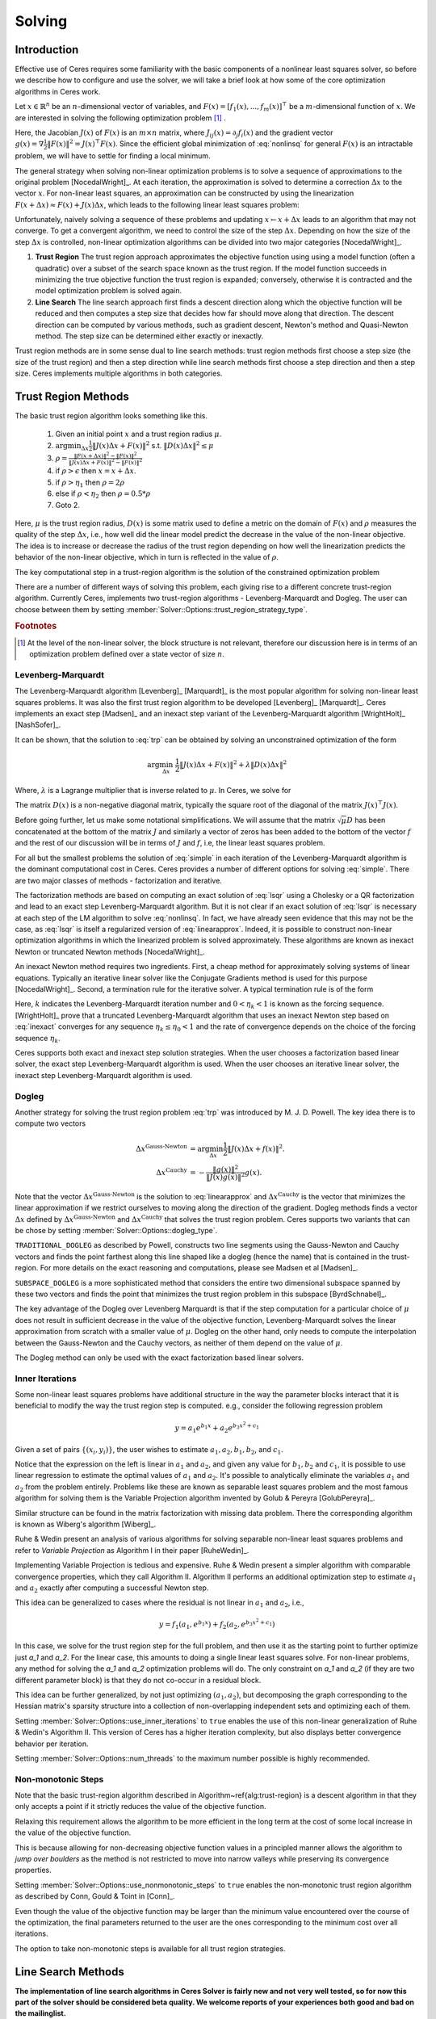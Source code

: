 
.. default-domain:: cpp

.. cpp:namespace:: ceres

.. _chapter-solving:

=======
Solving
=======


Introduction
============

Effective use of Ceres requires some familiarity with the basic
components of a nonlinear least squares solver, so before we describe
how to configure and use the solver, we will take a brief look at how
some of the core optimization algorithms in Ceres work.

Let :math:`x \in \mathbb{R}^n` be an :math:`n`-dimensional vector of
variables, and
:math:`F(x) = \left[f_1(x), ... ,  f_{m}(x) \right]^{\top}` be a
:math:`m`-dimensional function of :math:`x`.  We are interested in
solving the following optimization problem [#f1]_ .

.. math:: \arg \min_x \frac{1}{2}\|F(x)\|^2\ .
  :label: nonlinsq

Here, the Jacobian :math:`J(x)` of :math:`F(x)` is an :math:`m\times
n` matrix, where :math:`J_{ij}(x) = \partial_j f_i(x)` and the
gradient vector :math:`g(x) = \nabla \frac{1}{2}\|F(x)\|^2 = J(x)^\top
F(x)`. Since the efficient global minimization of :eq:`nonlinsq` for
general :math:`F(x)` is an intractable problem, we will have to settle
for finding a local minimum.

The general strategy when solving non-linear optimization problems is
to solve a sequence of approximations to the original problem
[NocedalWright]_. At each iteration, the approximation is solved to
determine a correction :math:`\Delta x` to the vector :math:`x`. For
non-linear least squares, an approximation can be constructed by using
the linearization :math:`F(x+\Delta x) \approx F(x) + J(x)\Delta x`,
which leads to the following linear least squares problem:

.. math:: \min_{\Delta x} \frac{1}{2}\|J(x)\Delta x + F(x)\|^2
   :label: linearapprox

Unfortunately, naively solving a sequence of these problems and
updating :math:`x \leftarrow x+ \Delta x` leads to an algorithm that
may not converge.  To get a convergent algorithm, we need to control
the size of the step :math:`\Delta x`. Depending on how the size of
the step :math:`\Delta x` is controlled, non-linear optimization
algorithms can be divided into two major categories [NocedalWright]_.

1. **Trust Region** The trust region approach approximates the
   objective function using using a model function (often a quadratic)
   over a subset of the search space known as the trust region. If the
   model function succeeds in minimizing the true objective function
   the trust region is expanded; conversely, otherwise it is
   contracted and the model optimization problem is solved again.

2. **Line Search** The line search approach first finds a descent
   direction along which the objective function will be reduced and
   then computes a step size that decides how far should move along
   that direction. The descent direction can be computed by various
   methods, such as gradient descent, Newton's method and Quasi-Newton
   method. The step size can be determined either exactly or
   inexactly.

Trust region methods are in some sense dual to line search methods:
trust region methods first choose a step size (the size of the trust
region) and then a step direction while line search methods first
choose a step direction and then a step size. Ceres implements
multiple algorithms in both categories.

.. _section-trust-region-methods:

Trust Region Methods
====================

The basic trust region algorithm looks something like this.

   1. Given an initial point :math:`x` and a trust region radius :math:`\mu`.
   2. :math:`\arg \min_{\Delta x} \frac{1}{2}\|J(x)\Delta
      x + F(x)\|^2` s.t. :math:`\|D(x)\Delta x\|^2 \le \mu`
   3. :math:`\rho = \frac{\displaystyle \|F(x + \Delta x)\|^2 -
      \|F(x)\|^2}{\displaystyle \|J(x)\Delta x + F(x)\|^2 -
      \|F(x)\|^2}`
   4. if :math:`\rho > \epsilon` then  :math:`x = x + \Delta x`.
   5. if :math:`\rho > \eta_1` then :math:`\rho = 2  \rho`
   6. else if :math:`\rho < \eta_2` then :math:`\rho = 0.5 * \rho`
   7. Goto 2.

Here, :math:`\mu` is the trust region radius, :math:`D(x)` is some
matrix used to define a metric on the domain of :math:`F(x)` and
:math:`\rho` measures the quality of the step :math:`\Delta x`, i.e.,
how well did the linear model predict the decrease in the value of the
non-linear objective. The idea is to increase or decrease the radius
of the trust region depending on how well the linearization predicts
the behavior of the non-linear objective, which in turn is reflected
in the value of :math:`\rho`.

The key computational step in a trust-region algorithm is the solution
of the constrained optimization problem

.. math:: \arg\min_{\Delta x} \frac{1}{2}\|J(x)\Delta x +  F(x)\|^2\quad \text{such that}\quad  \|D(x)\Delta x\|^2 \le \mu
   :label: trp

There are a number of different ways of solving this problem, each
giving rise to a different concrete trust-region algorithm. Currently
Ceres, implements two trust-region algorithms - Levenberg-Marquardt
and Dogleg. The user can choose between them by setting
:member:`Solver::Options::trust_region_strategy_type`.

.. rubric:: Footnotes

.. [#f1] At the level of the non-linear solver, the block
         structure is not relevant, therefore our discussion here is
         in terms of an optimization problem defined over a state
         vector of size :math:`n`.


.. _section-levenberg-marquardt:

Levenberg-Marquardt
-------------------

The Levenberg-Marquardt algorithm [Levenberg]_ [Marquardt]_ is the
most popular algorithm for solving non-linear least squares problems.
It was also the first trust region algorithm to be developed
[Levenberg]_ [Marquardt]_. Ceres implements an exact step [Madsen]_
and an inexact step variant of the Levenberg-Marquardt algorithm
[WrightHolt]_ [NashSofer]_.

It can be shown, that the solution to :eq:`trp` can be obtained by
solving an unconstrained optimization of the form

.. math:: \arg\min_{\Delta x}& \frac{1}{2}\|J(x)\Delta x + F(x)\|^2 +\lambda  \|D(x)\Delta x\|^2

Where, :math:`\lambda` is a Lagrange multiplier that is inverse
related to :math:`\mu`. In Ceres, we solve for

.. math:: \arg\min_{\Delta x}& \frac{1}{2}\|J(x)\Delta x + F(x)\|^2 + \frac{1}{\mu} \|D(x)\Delta x\|^2
   :label: lsqr

The matrix :math:`D(x)` is a non-negative diagonal matrix, typically
the square root of the diagonal of the matrix :math:`J(x)^\top J(x)`.

Before going further, let us make some notational simplifications. We
will assume that the matrix :math:`\sqrt{\mu} D` has been concatenated
at the bottom of the matrix :math:`J` and similarly a vector of zeros
has been added to the bottom of the vector :math:`f` and the rest of
our discussion will be in terms of :math:`J` and :math:`f`, i.e, the
linear least squares problem.

.. math:: \min_{\Delta x} \frac{1}{2} \|J(x)\Delta x + f(x)\|^2 .
   :label: simple

For all but the smallest problems the solution of :eq:`simple` in
each iteration of the Levenberg-Marquardt algorithm is the dominant
computational cost in Ceres. Ceres provides a number of different
options for solving :eq:`simple`. There are two major classes of
methods - factorization and iterative.

The factorization methods are based on computing an exact solution of
:eq:`lsqr` using a Cholesky or a QR factorization and lead to an exact
step Levenberg-Marquardt algorithm. But it is not clear if an exact
solution of :eq:`lsqr` is necessary at each step of the LM algorithm
to solve :eq:`nonlinsq`. In fact, we have already seen evidence
that this may not be the case, as :eq:`lsqr` is itself a regularized
version of :eq:`linearapprox`. Indeed, it is possible to
construct non-linear optimization algorithms in which the linearized
problem is solved approximately. These algorithms are known as inexact
Newton or truncated Newton methods [NocedalWright]_.

An inexact Newton method requires two ingredients. First, a cheap
method for approximately solving systems of linear
equations. Typically an iterative linear solver like the Conjugate
Gradients method is used for this
purpose [NocedalWright]_. Second, a termination rule for
the iterative solver. A typical termination rule is of the form

.. math:: \|H(x) \Delta x + g(x)\| \leq \eta_k \|g(x)\|.
   :label: inexact

Here, :math:`k` indicates the Levenberg-Marquardt iteration number and
:math:`0 < \eta_k <1` is known as the forcing sequence.  [WrightHolt]_
prove that a truncated Levenberg-Marquardt algorithm that uses an
inexact Newton step based on :eq:`inexact` converges for any
sequence :math:`\eta_k \leq \eta_0 < 1` and the rate of convergence
depends on the choice of the forcing sequence :math:`\eta_k`.

Ceres supports both exact and inexact step solution strategies. When
the user chooses a factorization based linear solver, the exact step
Levenberg-Marquardt algorithm is used. When the user chooses an
iterative linear solver, the inexact step Levenberg-Marquardt
algorithm is used.

.. _section-dogleg:

Dogleg
------

Another strategy for solving the trust region problem :eq:`trp` was
introduced by M. J. D. Powell. The key idea there is to compute two
vectors

.. math::

        \Delta x^{\text{Gauss-Newton}} &= \arg \min_{\Delta x}\frac{1}{2} \|J(x)\Delta x + f(x)\|^2.\\
        \Delta x^{\text{Cauchy}} &= -\frac{\|g(x)\|^2}{\|J(x)g(x)\|^2}g(x).

Note that the vector :math:`\Delta x^{\text{Gauss-Newton}}` is the
solution to :eq:`linearapprox` and :math:`\Delta
x^{\text{Cauchy}}` is the vector that minimizes the linear
approximation if we restrict ourselves to moving along the direction
of the gradient. Dogleg methods finds a vector :math:`\Delta x`
defined by :math:`\Delta x^{\text{Gauss-Newton}}` and :math:`\Delta
x^{\text{Cauchy}}` that solves the trust region problem. Ceres
supports two variants that can be chose by setting
:member:`Solver::Options::dogleg_type`.

``TRADITIONAL_DOGLEG`` as described by Powell, constructs two line
segments using the Gauss-Newton and Cauchy vectors and finds the point
farthest along this line shaped like a dogleg (hence the name) that is
contained in the trust-region. For more details on the exact reasoning
and computations, please see Madsen et al [Madsen]_.

``SUBSPACE_DOGLEG`` is a more sophisticated method that considers the
entire two dimensional subspace spanned by these two vectors and finds
the point that minimizes the trust region problem in this subspace
[ByrdSchnabel]_.

The key advantage of the Dogleg over Levenberg Marquardt is that if
the step computation for a particular choice of :math:`\mu` does not
result in sufficient decrease in the value of the objective function,
Levenberg-Marquardt solves the linear approximation from scratch with
a smaller value of :math:`\mu`. Dogleg on the other hand, only needs
to compute the interpolation between the Gauss-Newton and the Cauchy
vectors, as neither of them depend on the value of :math:`\mu`.

The Dogleg method can only be used with the exact factorization based
linear solvers.

.. _section-inner-iterations:

Inner Iterations
----------------

Some non-linear least squares problems have additional structure in
the way the parameter blocks interact that it is beneficial to modify
the way the trust region step is computed. e.g., consider the
following regression problem

.. math::   y = a_1 e^{b_1 x} + a_2 e^{b_3 x^2 + c_1}


Given a set of pairs :math:`\{(x_i, y_i)\}`, the user wishes to estimate
:math:`a_1, a_2, b_1, b_2`, and :math:`c_1`.

Notice that the expression on the left is linear in :math:`a_1` and
:math:`a_2`, and given any value for :math:`b_1, b_2` and :math:`c_1`,
it is possible to use linear regression to estimate the optimal values
of :math:`a_1` and :math:`a_2`. It's possible to analytically
eliminate the variables :math:`a_1` and :math:`a_2` from the problem
entirely. Problems like these are known as separable least squares
problem and the most famous algorithm for solving them is the Variable
Projection algorithm invented by Golub & Pereyra [GolubPereyra]_.

Similar structure can be found in the matrix factorization with
missing data problem. There the corresponding algorithm is known as
Wiberg's algorithm [Wiberg]_.

Ruhe & Wedin present an analysis of various algorithms for solving
separable non-linear least squares problems and refer to *Variable
Projection* as Algorithm I in their paper [RuheWedin]_.

Implementing Variable Projection is tedious and expensive. Ruhe &
Wedin present a simpler algorithm with comparable convergence
properties, which they call Algorithm II.  Algorithm II performs an
additional optimization step to estimate :math:`a_1` and :math:`a_2`
exactly after computing a successful Newton step.


This idea can be generalized to cases where the residual is not
linear in :math:`a_1` and :math:`a_2`, i.e.,

.. math:: y = f_1(a_1, e^{b_1 x}) + f_2(a_2, e^{b_3 x^2 + c_1})

In this case, we solve for the trust region step for the full problem,
and then use it as the starting point to further optimize just `a_1`
and `a_2`. For the linear case, this amounts to doing a single linear
least squares solve. For non-linear problems, any method for solving
the `a_1` and `a_2` optimization problems will do. The only constraint
on `a_1` and `a_2` (if they are two different parameter block) is that
they do not co-occur in a residual block.

This idea can be further generalized, by not just optimizing
:math:`(a_1, a_2)`, but decomposing the graph corresponding to the
Hessian matrix's sparsity structure into a collection of
non-overlapping independent sets and optimizing each of them.

Setting :member:`Solver::Options::use_inner_iterations` to ``true``
enables the use of this non-linear generalization of Ruhe & Wedin's
Algorithm II.  This version of Ceres has a higher iteration
complexity, but also displays better convergence behavior per
iteration.

Setting :member:`Solver::Options::num_threads` to the maximum number
possible is highly recommended.

.. _section-non-monotonic-steps:

Non-monotonic Steps
-------------------

Note that the basic trust-region algorithm described in
Algorithm~\ref{alg:trust-region} is a descent algorithm in that they
only accepts a point if it strictly reduces the value of the objective
function.

Relaxing this requirement allows the algorithm to be more efficient in
the long term at the cost of some local increase in the value of the
objective function.

This is because allowing for non-decreasing objective function values
in a principled manner allows the algorithm to *jump over boulders* as
the method is not restricted to move into narrow valleys while
preserving its convergence properties.

Setting :member:`Solver::Options::use_nonmonotonic_steps` to ``true``
enables the non-monotonic trust region algorithm as described by Conn,
Gould & Toint in [Conn]_.

Even though the value of the objective function may be larger
than the minimum value encountered over the course of the
optimization, the final parameters returned to the user are the
ones corresponding to the minimum cost over all iterations.

The option to take non-monotonic steps is available for all trust
region strategies.


.. _section-line-search-methods:

Line Search Methods
===================

**The implementation of line search algorithms in Ceres Solver is
fairly new and not very well tested, so for now this part of the
solver should be considered beta quality. We welcome reports of your
experiences both good and bad on the mailinglist.**

Line search algorithms

   1. Given an initial point :math:`x`
   2. :math:`\Delta x = -H^{-1}(x) g(x)`
   3. :math:`\arg \min_\mu \frac{1}{2} \| F(x + \mu \Delta x) \|^2`
   4. :math:`x = x + \mu \Delta x`
   5. Goto 2.

Here :math:`H(x)` is some approximation to the Hessian of the
objective function, and :math:`g(x)` is the gradient at
:math:`x`. Depending on the choice of :math:`H(x)` we get a variety of
different search directions -`\Delta x`.

Step 4, which is a one dimensional optimization or `Line Search` along
:math:`\Delta x` is what gives this class of methods its name.

Different line search algorithms differ in their choice of the search
direction :math:`\Delta x` and the method used for one dimensional
optimization along :math:`\Delta x`. The choice of :math:`H(x)` is the
primary source of computational complexity in these
methods. Currently, Ceres Solver supports three choices of search
directions, all aimed at large scale problems.

1. ``STEEPEST_DESCENT`` This corresponds to choosing :math:`H(x)` to
   be the identity matrix. This is not a good search direction for
   anything but the simplest of the problems. It is only included here
   for completeness.

2. ``NONLINEAR_CONJUGATE_GRADIENT`` A generalization of the Conjugate
   Gradient method to non-linear functions. The generalization can be
   performed in a number of different ways, resulting in a variety of
   search directions. Ceres Solver currently supports
   ``FLETCHER_REEVES``, ``POLAK_RIBIRERE`` and ``HESTENES_STIEFEL``
   directions.

3. ``BFGS`` A generalization of the Secant method to multiple
   dimensions in which a full, dense approximation to the inverse
   Hessian is maintained and used to compute a quasi-Newton step
   [NocedalWright]_.  BFGS is currently the best known general
   quasi-Newton algorithm.

4. ``LBFGS`` A limited memory approximation to the full ``BFGS``
   method in which the last `M` iterations are used to approximate the
   inverse Hessian used to compute a quasi-Newton step [Nocedal]_,
   [ByrdNocedal]_.

Currently Ceres Solver supports both a backtracking and interpolation
based Armijo line search algorithm, and a sectioning / zoom
interpolation (strong) Wolfe condition line search algorithm.
However, note that in order for the assumptions underlying the
``BFGS`` and ``LBFGS`` methods to be guaranteed to be satisfied the
Wolfe line search algorithm should be used.

.. _section-linear-solver:

LinearSolver
============

Recall that in both of the trust-region methods described above, the
key computational cost is the solution of a linear least squares
problem of the form

.. math:: \min_{\Delta x} \frac{1}{2} \|J(x)\Delta x + f(x)\|^2 .
   :label: simple2

Let :math:`H(x)= J(x)^\top J(x)` and :math:`g(x) = -J(x)^\top
f(x)`. For notational convenience let us also drop the dependence on
:math:`x`. Then it is easy to see that solving :eq:`simple2` is
equivalent to solving the *normal equations*.

.. math:: H \Delta x = g
   :label: normal

Ceres provides a number of different options for solving :eq:`normal`.

.. _section-qr:

``DENSE_QR``
------------

For small problems (a couple of hundred parameters and a few thousand
residuals) with relatively dense Jacobians, ``DENSE_QR`` is the method
of choice [Bjorck]_. Let :math:`J = QR` be the QR-decomposition of
:math:`J`, where :math:`Q` is an orthonormal matrix and :math:`R` is
an upper triangular matrix [TrefethenBau]_. Then it can be shown that
the solution to :eq:`normal` is given by

.. math:: \Delta x^* = -R^{-1}Q^\top f


Ceres uses ``Eigen`` 's dense QR factorization routines.

.. _section-cholesky:

``DENSE_NORMAL_CHOLESKY`` & ``SPARSE_NORMAL_CHOLESKY``
------------------------------------------------------

Large non-linear least square problems are usually sparse. In such
cases, using a dense QR factorization is inefficient. Let :math:`H =
R^\top R` be the Cholesky factorization of the normal equations, where
:math:`R` is an upper triangular matrix, then the solution to
:eq:`normal` is given by

.. math::

    \Delta x^* = R^{-1} R^{-\top} g.


The observant reader will note that the :math:`R` in the Cholesky
factorization of :math:`H` is the same upper triangular matrix
:math:`R` in the QR factorization of :math:`J`. Since :math:`Q` is an
orthonormal matrix, :math:`J=QR` implies that :math:`J^\top J = R^\top
Q^\top Q R = R^\top R`. There are two variants of Cholesky
factorization -- sparse and dense.

``DENSE_NORMAL_CHOLESKY``  as the name implies performs a dense
Cholesky factorization of the normal equations. Ceres uses
``Eigen`` 's dense LDLT factorization routines.

``SPARSE_NORMAL_CHOLESKY``, as the name implies performs a sparse
Cholesky factorization of the normal equations. This leads to
substantial savings in time and memory for large sparse
problems. Ceres uses the sparse Cholesky factorization routines in
Professor Tim Davis' ``SuiteSparse`` or ``CXSparse`` packages [Chen]_.

.. _section-schur:

``DENSE_SCHUR`` & ``SPARSE_SCHUR``
----------------------------------

While it is possible to use ``SPARSE_NORMAL_CHOLESKY`` to solve bundle
adjustment problems, bundle adjustment problem have a special
structure, and a more efficient scheme for solving :eq:`normal`
can be constructed.

Suppose that the SfM problem consists of :math:`p` cameras and
:math:`q` points and the variable vector :math:`x` has the block
structure :math:`x = [y_{1}, ... ,y_{p},z_{1}, ... ,z_{q}]`. Where,
:math:`y` and :math:`z` correspond to camera and point parameters,
respectively.  Further, let the camera blocks be of size :math:`c` and
the point blocks be of size :math:`s` (for most problems :math:`c` =
:math:`6`--`9` and :math:`s = 3`). Ceres does not impose any constancy
requirement on these block sizes, but choosing them to be constant
simplifies the exposition.

A key characteristic of the bundle adjustment problem is that there is
no term :math:`f_{i}` that includes two or more point blocks.  This in
turn implies that the matrix :math:`H` is of the form

.. math:: H = \left[ \begin{matrix} B & E\\ E^\top & C \end{matrix} \right]\ ,
   :label: hblock

where, :math:`B \in \mathbb{R}^{pc\times pc}` is a block sparse matrix
with :math:`p` blocks of size :math:`c\times c` and :math:`C \in
\mathbb{R}^{qs\times qs}` is a block diagonal matrix with :math:`q` blocks
of size :math:`s\times s`. :math:`E \in \mathbb{R}^{pc\times qs}` is a
general block sparse matrix, with a block of size :math:`c\times s`
for each observation. Let us now block partition :math:`\Delta x =
[\Delta y,\Delta z]` and :math:`g=[v,w]` to restate :eq:`normal`
as the block structured linear system

.. math:: \left[ \begin{matrix} B & E\\ E^\top & C \end{matrix}
                \right]\left[ \begin{matrix} \Delta y \\ \Delta z
                    \end{matrix} \right] = \left[ \begin{matrix} v\\ w
                    \end{matrix} \right]\ ,
   :label: linear2

and apply Gaussian elimination to it. As we noted above, :math:`C` is
a block diagonal matrix, with small diagonal blocks of size
:math:`s\times s`.  Thus, calculating the inverse of :math:`C` by
inverting each of these blocks is cheap. This allows us to eliminate
:math:`\Delta z` by observing that :math:`\Delta z = C^{-1}(w - E^\top
\Delta y)`, giving us

.. math:: \left[B - EC^{-1}E^\top\right] \Delta y = v - EC^{-1}w\ .
   :label: schur

The matrix

.. math:: S = B - EC^{-1}E^\top

is the Schur complement of :math:`C` in :math:`H`. It is also known as
the *reduced camera matrix*, because the only variables
participating in :eq:`schur` are the ones corresponding to the
cameras. :math:`S \in \mathbb{R}^{pc\times pc}` is a block structured
symmetric positive definite matrix, with blocks of size :math:`c\times
c`. The block :math:`S_{ij}` corresponding to the pair of images
:math:`i` and :math:`j` is non-zero if and only if the two images
observe at least one common point.


Now, eq-linear2 can be solved by first forming :math:`S`, solving for
:math:`\Delta y`, and then back-substituting :math:`\Delta y` to
obtain the value of :math:`\Delta z`.  Thus, the solution of what was
an :math:`n\times n`, :math:`n=pc+qs` linear system is reduced to the
inversion of the block diagonal matrix :math:`C`, a few matrix-matrix
and matrix-vector multiplies, and the solution of block sparse
:math:`pc\times pc` linear system :eq:`schur`.  For almost all
problems, the number of cameras is much smaller than the number of
points, :math:`p \ll q`, thus solving :eq:`schur` is
significantly cheaper than solving :eq:`linear2`. This is the
*Schur complement trick* [Brown]_.

This still leaves open the question of solving :eq:`schur`. The
method of choice for solving symmetric positive definite systems
exactly is via the Cholesky factorization [TrefethenBau]_ and
depending upon the structure of the matrix, there are, in general, two
options. The first is direct factorization, where we store and factor
:math:`S` as a dense matrix [TrefethenBau]_. This method has
:math:`O(p^2)` space complexity and :math:`O(p^3)` time complexity and
is only practical for problems with up to a few hundred cameras. Ceres
implements this strategy as the ``DENSE_SCHUR`` solver.


But, :math:`S` is typically a fairly sparse matrix, as most images
only see a small fraction of the scene. This leads us to the second
option: Sparse Direct Methods. These methods store :math:`S` as a
sparse matrix, use row and column re-ordering algorithms to maximize
the sparsity of the Cholesky decomposition, and focus their compute
effort on the non-zero part of the factorization [Chen]_. Sparse
direct methods, depending on the exact sparsity structure of the Schur
complement, allow bundle adjustment algorithms to significantly scale
up over those based on dense factorization. Ceres implements this
strategy as the ``SPARSE_SCHUR`` solver.

.. _section-cgnr:

``CGNR``
--------

For general sparse problems, if the problem is too large for
``CHOLMOD`` or a sparse linear algebra library is not linked into
Ceres, another option is the ``CGNR`` solver. This solver uses the
Conjugate Gradients solver on the *normal equations*, but without
forming the normal equations explicitly. It exploits the relation

.. math::
    H x = J^\top J x = J^\top(J x)


When the user chooses ``ITERATIVE_SCHUR`` as the linear solver, Ceres
automatically switches from the exact step algorithm to an inexact
step algorithm.

.. _section-iterative_schur:

``ITERATIVE_SCHUR``
-------------------

Another option for bundle adjustment problems is to apply PCG to the
reduced camera matrix :math:`S` instead of :math:`H`. One reason to do
this is that :math:`S` is a much smaller matrix than :math:`H`, but
more importantly, it can be shown that :math:`\kappa(S)\leq
\kappa(H)`.  Cseres implements PCG on :math:`S` as the
``ITERATIVE_SCHUR`` solver. When the user chooses ``ITERATIVE_SCHUR``
as the linear solver, Ceres automatically switches from the exact step
algorithm to an inexact step algorithm.

The cost of forming and storing the Schur complement :math:`S` can be
prohibitive for large problems. Indeed, for an inexact Newton solver
that computes :math:`S` and runs PCG on it, almost all of its time is
spent in constructing :math:`S`; the time spent inside the PCG
algorithm is negligible in comparison. Because PCG only needs access
to :math:`S` via its product with a vector, one way to evaluate
:math:`Sx` is to observe that

.. math::  x_1 &= E^\top x
.. math::  x_2 &= C^{-1} x_1
.. math::  x_3 &= Ex_2\\
.. math::  x_4 &= Bx\\
.. math::   Sx &= x_4 - x_3
   :label: schurtrick1

Thus, we can run PCG on :math:`S` with the same computational effort
per iteration as PCG on :math:`H`, while reaping the benefits of a
more powerful preconditioner. In fact, we do not even need to compute
:math:`H`, :eq:`schurtrick1` can be implemented using just the columns
of :math:`J`.

Equation :eq:`schurtrick1` is closely related to *Domain
Decomposition methods* for solving large linear systems that arise in
structural engineering and partial differential equations. In the
language of Domain Decomposition, each point in a bundle adjustment
problem is a domain, and the cameras form the interface between these
domains. The iterative solution of the Schur complement then falls
within the sub-category of techniques known as Iterative
Sub-structuring [Saad]_ [Mathew]_.

.. _section-preconditioner:

Preconditioner
--------------

The convergence rate of Conjugate Gradients for
solving :eq:`normal` depends on the distribution of eigenvalues
of :math:`H` [Saad]_. A useful upper bound is
:math:`\sqrt{\kappa(H)}`, where, :math:`\kappa(H)` is the condition
number of the matrix :math:`H`. For most bundle adjustment problems,
:math:`\kappa(H)` is high and a direct application of Conjugate
Gradients to :eq:`normal` results in extremely poor performance.

The solution to this problem is to replace :eq:`normal` with a
*preconditioned* system.  Given a linear system, :math:`Ax =b` and a
preconditioner :math:`M` the preconditioned system is given by
:math:`M^{-1}Ax = M^{-1}b`. The resulting algorithm is known as
Preconditioned Conjugate Gradients algorithm (PCG) and its worst case
complexity now depends on the condition number of the *preconditioned*
matrix :math:`\kappa(M^{-1}A)`.

The computational cost of using a preconditioner :math:`M` is the cost
of computing :math:`M` and evaluating the product :math:`M^{-1}y` for
arbitrary vectors :math:`y`. Thus, there are two competing factors to
consider: How much of :math:`H`'s structure is captured by :math:`M`
so that the condition number :math:`\kappa(HM^{-1})` is low, and the
computational cost of constructing and using :math:`M`.  The ideal
preconditioner would be one for which :math:`\kappa(M^{-1}A)
=1`. :math:`M=A` achieves this, but it is not a practical choice, as
applying this preconditioner would require solving a linear system
equivalent to the unpreconditioned problem.  It is usually the case
that the more information :math:`M` has about :math:`H`, the more
expensive it is use. For example, Incomplete Cholesky factorization
based preconditioners have much better convergence behavior than the
Jacobi preconditioner, but are also much more expensive.


The simplest of all preconditioners is the diagonal or Jacobi
preconditioner, i.e., :math:`M=\operatorname{diag}(A)`, which for
block structured matrices like :math:`H` can be generalized to the
block Jacobi preconditioner.

For ``ITERATIVE_SCHUR`` there are two obvious choices for block
diagonal preconditioners for :math:`S`. The block diagonal of the
matrix :math:`B` [Mandel]_ and the block diagonal :math:`S`, i.e, the
block Jacobi preconditioner for :math:`S`. Ceres's implements both of
these preconditioners and refers to them as ``JACOBI`` and
``SCHUR_JACOBI`` respectively.

For bundle adjustment problems arising in reconstruction from
community photo collections, more effective preconditioners can be
constructed by analyzing and exploiting the camera-point visibility
structure of the scene [KushalAgarwal]. Ceres implements the two
visibility based preconditioners described by Kushal & Agarwal as
``CLUSTER_JACOBI`` and ``CLUSTER_TRIDIAGONAL``. These are fairly new
preconditioners and Ceres' implementation of them is in its early
stages and is not as mature as the other preconditioners described
above.

.. _section-ordering:

Ordering
--------

The order in which variables are eliminated in a linear solver can
have a significant of impact on the efficiency and accuracy of the
method. For example when doing sparse Cholesky factorization, there
are matrices for which a good ordering will give a Cholesky factor
with :math:`O(n)` storage, where as a bad ordering will result in an
completely dense factor.

Ceres allows the user to provide varying amounts of hints to the
solver about the variable elimination ordering to use. This can range
from no hints, where the solver is free to decide the best ordering
based on the user's choices like the linear solver being used, to an
exact order in which the variables should be eliminated, and a variety
of possibilities in between.

Instances of the :class:`ParameterBlockOrdering` class are used to
communicate this information to Ceres.

Formally an ordering is an ordered partitioning of the parameter
blocks. Each parameter block belongs to exactly one group, and each
group has a unique integer associated with it, that determines its
order in the set of groups. We call these groups *Elimination Groups*

Given such an ordering, Ceres ensures that the parameter blocks in the
lowest numbered elimination group are eliminated first, and then the
parameter blocks in the next lowest numbered elimination group and so
on. Within each elimination group, Ceres is free to order the
parameter blocks as it chooses. e.g. Consider the linear system

.. math::
  x + y &= 3\\
  2x + 3y &= 7

There are two ways in which it can be solved. First eliminating
:math:`x` from the two equations, solving for y and then back
substituting for :math:`x`, or first eliminating :math:`y`, solving
for :math:`x` and back substituting for :math:`y`. The user can
construct three orderings here.

1. :math:`\{0: x\}, \{1: y\}` : Eliminate :math:`x` first.
2. :math:`\{0: y\}, \{1: x\}` : Eliminate :math:`y` first.
3. :math:`\{0: x, y\}`        : Solver gets to decide the elimination order.

Thus, to have Ceres determine the ordering automatically using
heuristics, put all the variables in the same elimination group. The
identity of the group does not matter. This is the same as not
specifying an ordering at all. To control the ordering for every
variable, create an elimination group per variable, ordering them in
the desired order.

If the user is using one of the Schur solvers (``DENSE_SCHUR``,
``SPARSE_SCHUR``, ``ITERATIVE_SCHUR``) and chooses to specify an
ordering, it must have one important property. The lowest numbered
elimination group must form an independent set in the graph
corresponding to the Hessian, or in other words, no two parameter
blocks in in the first elimination group should co-occur in the same
residual block. For the best performance, this elimination group
should be as large as possible. For standard bundle adjustment
problems, this corresponds to the first elimination group containing
all the 3d points, and the second containing the all the cameras
parameter blocks.

If the user leaves the choice to Ceres, then the solver uses an
approximate maximum independent set algorithm to identify the first
elimination group [LiSaad]_.

.. _section-solver-options:

:class:`Solver::Options`
------------------------

.. class:: Solver::Options

  :class:`Solver::Options` controls the overall behavior of the
  solver. We list the various settings and their default values below.


.. member:: MinimizerType Solver::Options::minimizer_type

   Default: ``TRUST_REGION``

   Choose between ``LINE_SEARCH`` and ``TRUST_REGION`` algorithms. See
   :ref:`section-trust-region-methods` and
   :ref:`section-line-search-methods` for more details.

.. member:: LineSearchDirectionType Solver::Options::line_search_direction_type

   Default: ``LBFGS``

   Choices are ``STEEPEST_DESCENT``, ``NONLINEAR_CONJUGATE_GRADIENT``,
   ``BFGS`` and ``LBFGS``.

.. member:: LineSearchType Solver::Options::line_search_type

   Default: ``WOLFE``

   Choices are ``ARMIJO`` and ``WOLFE`` (strong Wolfe conditions).
   Note that in order for the assumptions underlying the ``BFGS`` and
   ``LBFGS`` line search direction algorithms to be guaranteed to be
   satisifed, the ``WOLFE`` line search should be used.

.. member:: NonlinearConjugateGradientType Solver::Options::nonlinear_conjugate_gradient_type

   Default: ``FLETCHER_REEVES``

   Choices are ``FLETCHER_REEVES``, ``POLAK_RIBIRERE`` and
   ``HESTENES_STIEFEL``.

.. member:: int Solver::Options::max_lbfs_rank

   Default: 20

   The L-BFGS hessian approximation is a low rank approximation to the
   inverse of the Hessian matrix. The rank of the approximation
   determines (linearly) the space and time complexity of using the
   approximation. Higher the rank, the better is the quality of the
   approximation. The increase in quality is however is bounded for a
   number of reasons.

     1. The method only uses secant information and not actual
        derivatives.

     2. The Hessian approximation is constrained to be positive
        definite.

   So increasing this rank to a large number will cost time and space
   complexity without the corresponding increase in solution
   quality. There are no hard and fast rules for choosing the maximum
   rank. The best choice usually requires some problem specific
   experimentation.

.. member:: bool Solver::Options::use_approximate_eigenvalue_bfgs_scaling

   Default: ``false``

   As part of the ``BFGS`` update step / ``LBFGS`` right-multiply
   step, the initial inverse Hessian approximation is taken to be the
   Identity.  However, [Oren]_ showed that using instead :math:`I *
   \gamma`, where :math:`\gamma` is a scalar chosen to approximate an
   eigenvalue of the true inverse Hessian can result in improved
   convergence in a wide variety of cases.  Setting
   ``use_approximate_eigenvalue_bfgs_scaling`` to true enables this
   scaling in ``BFGS`` (before first iteration) and ``LBFGS`` (at each
   iteration).

   Precisely, approximate eigenvalue scaling equates to

   .. math:: \gamma = \frac{y_k' s_k}{y_k' y_k}

   With:

  .. math:: y_k = \nabla f_{k+1} - \nabla f_k
  .. math:: s_k = x_{k+1} - x_k

  Where :math:`f()` is the line search objective and :math:`x` the
  vector of parameter values [NocedalWright]_.

  It is important to note that approximate eigenvalue scaling does
  **not** *always* improve convergence, and that it can in fact
  *significantly* degrade performance for certain classes of problem,
  which is why it is disabled by default.  In particular it can
  degrade performance when the sensitivity of the problem to different
  parameters varies significantly, as in this case a single scalar
  factor fails to capture this variation and detrimentally downscales
  parts of the Jacobian approximation which correspond to
  low-sensitivity parameters. It can also reduce the robustness of the
  solution to errors in the Jacobians.

.. member:: LineSearchIterpolationType Solver::Options::line_search_interpolation_type

   Default: ``CUBIC``

   Degree of the polynomial used to approximate the objective
   function. Valid values are ``BISECTION``, ``QUADRATIC`` and
   ``CUBIC``.

.. member:: double Solver::Options::min_line_search_step_size

   The line search terminates if:

   .. math:: \|\Delta x_k\|_\infty < \text{min_line_search_step_size}

   where :math:`\|\cdot\|_\infty` refers to the max norm, and
   :math:`\Delta x_k` is the step change in the parameter values at
   the :math:`k`-th iteration.

.. member:: double Solver::Options::line_search_sufficient_function_decrease

   Default: ``1e-4``

   Solving the line search problem exactly is computationally
   prohibitive. Fortunately, line search based optimization algorithms
   can still guarantee convergence if instead of an exact solution,
   the line search algorithm returns a solution which decreases the
   value of the objective function sufficiently. More precisely, we
   are looking for a step size s.t.

   .. math:: f(\text{step_size}) \le f(0) + \text{sufficient_decrease} * [f'(0) * \text{step_size}]

   This condition is known as the Armijo condition.

.. member:: double Solver::Options::max_line_search_step_contraction

   Default: ``1e-3``

   In each iteration of the line search,

   .. math:: \text{new_step_size} >= \text{max_line_search_step_contraction} * \text{step_size}

   Note that by definition, for contraction:

   .. math:: 0 < \text{max_step_contraction} < \text{min_step_contraction} < 1

.. member:: double Solver::Options::min_line_search_step_contraction

   Default: ``0.6``

   In each iteration of the line search,

   .. math:: \text{new_step_size} <= \text{min_line_search_step_contraction} * \text{step_size}

   Note that by definition, for contraction:

   .. math:: 0 < \text{max_step_contraction} < \text{min_step_contraction} < 1

.. member:: int Solver::Options::max_num_line_search_step_size_iterations

   Default: ``20``

   Maximum number of trial step size iterations during each line
   search, if a step size satisfying the search conditions cannot be
   found within this number of trials, the line search will stop.

   As this is an 'artificial' constraint (one imposed by the user, not
   the underlying math), if ``WOLFE`` line search is being used, *and*
   points satisfying the Armijo sufficient (function) decrease
   condition have been found during the current search (in :math:`<=`
   ``max_num_line_search_step_size_iterations``).  Then, the step size
   with the lowest function value which satisfies the Armijo condition
   will be returned as the new valid step, even though it does *not*
   satisfy the strong Wolfe conditions.  This behaviour protects
   against early termination of the optimizer at a sub-optimal point.

.. member:: int Solver::Options::max_num_line_search_direction_restarts

   Default: ``5``

   Maximum number of restarts of the line search direction algorithm
   before terminating the optimization. Restarts of the line search
   direction algorithm occur when the current algorithm fails to
   produce a new descent direction. This typically indicates a
   numerical failure, or a breakdown in the validity of the
   approximations used.

.. member:: double Solver::Options::line_search_sufficient_curvature_decrease

   Default: ``0.9``

   The strong Wolfe conditions consist of the Armijo sufficient
   decrease condition, and an additional requirement that the
   step size be chosen s.t. the *magnitude* ('strong' Wolfe
   conditions) of the gradient along the search direction
   decreases sufficiently. Precisely, this second condition
   is that we seek a step size s.t.

   .. math:: \|f'(\text{step_size})\| <= \text{sufficient_curvature_decrease} * \|f'(0)\|

   Where :math:`f()` is the line search objective and :math:`f'()` is the derivative
   of :math:`f` with respect to the step size: :math:`\frac{d f}{d~\text{step size}}`.

.. member:: double Solver::Options::max_line_search_step_expansion

   Default: ``10.0``

   During the bracketing phase of a Wolfe line search, the step size
   is increased until either a point satisfying the Wolfe conditions
   is found, or an upper bound for a bracket containinqg a point
   satisfying the conditions is found.  Precisely, at each iteration
   of the expansion:

   .. math:: \text{new_step_size} <= \text{max_step_expansion} * \text{step_size}

   By definition for expansion

   .. math:: \text{max_step_expansion} > 1.0

.. member:: TrustRegionStrategyType Solver::Options::trust_region_strategy_type

   Default: ``LEVENBERG_MARQUARDT``

   The trust region step computation algorithm used by
   Ceres. Currently ``LEVENBERG_MARQUARDT`` and ``DOGLEG`` are the two
   valid choices. See :ref:`section-levenberg-marquardt` and
   :ref:`section-dogleg` for more details.

.. member:: DoglegType Solver::Options::dogleg_type

   Default: ``TRADITIONAL_DOGLEG``

   Ceres supports two different dogleg strategies.
   ``TRADITIONAL_DOGLEG`` method by Powell and the ``SUBSPACE_DOGLEG``
   method described by [ByrdSchnabel]_ .  See :ref:`section-dogleg`
   for more details.

.. member:: bool Solver::Options::use_nonmonotonic_steps

   Default: ``false``

   Relax the requirement that the trust-region algorithm take strictly
   decreasing steps. See :ref:`section-non-monotonic-steps` for more
   details.

.. member:: int Solver::Options::max_consecutive_nonmonotonic_steps

   Default: ``5``

   The window size used by the step selection algorithm to accept
   non-monotonic steps.

.. member:: int Solver::Options::max_num_iterations

   Default: ``50``

   Maximum number of iterations for which the solver should run.

.. member:: double Solver::Options::max_solver_time_in_seconds

   Default: ``1e6``
   Maximum amount of time for which the solver should run.

.. member:: int Solver::Options::num_threads

   Default: ``1``

   Number of threads used by Ceres to evaluate the Jacobian.

.. member::  double Solver::Options::initial_trust_region_radius

   Default: ``1e4``

   The size of the initial trust region. When the
   ``LEVENBERG_MARQUARDT`` strategy is used, the reciprocal of this
   number is the initial regularization parameter.

.. member:: double Solver::Options::max_trust_region_radius

   Default: ``1e16``

   The trust region radius is not allowed to grow beyond this value.

.. member:: double Solver::Options::min_trust_region_radius

   Default: ``1e-32``

   The solver terminates, when the trust region becomes smaller than
   this value.

.. member:: double Solver::Options::min_relative_decrease

   Default: ``1e-3``

   Lower threshold for relative decrease before a trust-region step is
   accepted.

.. member:: double Solver::Options::min_lm_diagonal

   Default: ``1e6``

   The ``LEVENBERG_MARQUARDT`` strategy, uses a diagonal matrix to
   regularize the the trust region step. This is the lower bound on
   the values of this diagonal matrix.

.. member:: double Solver::Options::max_lm_diagonal

   Default:  ``1e32``

   The ``LEVENBERG_MARQUARDT`` strategy, uses a diagonal matrix to
   regularize the the trust region step. This is the upper bound on
   the values of this diagonal matrix.

.. member:: int Solver::Options::max_num_consecutive_invalid_steps

   Default: ``5``

   The step returned by a trust region strategy can sometimes be
   numerically invalid, usually because of conditioning
   issues. Instead of crashing or stopping the optimization, the
   optimizer can go ahead and try solving with a smaller trust
   region/better conditioned problem. This parameter sets the number
   of consecutive retries before the minimizer gives up.

.. member:: double Solver::Options::function_tolerance

   Default: ``1e-6``

   Solver terminates if

   .. math:: \frac{|\Delta \text{cost}|}{\text{cost} < \text{function_tolerance}}

   where, :math:`\Delta \text{cost}` is the change in objective
   function value (up or down) in the current iteration of
   Levenberg-Marquardt.

.. member:: double Solver::Options::gradient_tolerance

   Default: ``1e-10``

   Solver terminates if

   .. math:: \frac{\|g(x)\|_\infty}{\|g(x_0)\|_\infty} < \text{gradient_tolerance}

   where :math:`\|\cdot\|_\infty` refers to the max norm, and :math:`x_0` is
   the vector of initial parameter values.

.. member:: double Solver::Options::parameter_tolerance

   Default: ``1e-8``

   Solver terminates if

   .. math:: \|\Delta x\| < (\|x\| + \text{parameter_tolerance}) * \text{parameter_tolerance}

   where :math:`\Delta x` is the step computed by the linear solver in
   the current iteration of Levenberg-Marquardt.

.. member:: LinearSolverType Solver::Options::linear_solver_type

   Default: ``SPARSE_NORMAL_CHOLESKY`` / ``DENSE_QR``

   Type of linear solver used to compute the solution to the linear
   least squares problem in each iteration of the Levenberg-Marquardt
   algorithm. If Ceres is build with ``SuiteSparse`` linked in then
   the default is ``SPARSE_NORMAL_CHOLESKY``, it is ``DENSE_QR``
   otherwise.

.. member:: PreconditionerType Solver::Options::preconditioner_type

   Default: ``JACOBI``

   The preconditioner used by the iterative linear solver. The default
   is the block Jacobi preconditioner. Valid values are (in increasing
   order of complexity) ``IDENTITY``, ``JACOBI``, ``SCHUR_JACOBI``,
   ``CLUSTER_JACOBI`` and ``CLUSTER_TRIDIAGONAL``. See
   :ref:`section-preconditioner` for more details.

.. member:: DenseLinearAlgebraLibrary Solver::Options::dense_linear_algebra_library_type

   Default:``EIGEN``

   Ceres supports using multiple dense linear algebra libraries for
   dense matrix factorizations. Currently ``EIGEN`` and ``LAPACK`` are
   the valid choices. ``EIGEN`` is always available, ``LAPACK`` refers
   to the system ``BLAS + LAPACK`` library which may or may not be
   available.

   This setting affects the ``DENSE_QR``, ``DENSE_NORMAL_CHOLESKY``
   and ``DENSE_SCHUR`` solvers. For small to moderate sized probem
   ``EIGEN`` is a fine choice but for large problems, an optimized
   ``LAPACK + BLAS`` implementation can make a substantial difference
   in performance.

.. member:: SparseLinearAlgebraLibrary Solver::Options::sparse_linear_algebra_library_type

   Default:``SUITE_SPARSE``

   Ceres supports the use of two sparse linear algebra libraries,
   ``SuiteSparse``, which is enabled by setting this parameter to
   ``SUITE_SPARSE`` and ``CXSparse``, which can be selected by setting
   this parameter to ```CX_SPARSE``. ``SuiteSparse`` is a
   sophisticated and complex sparse linear algebra library and should
   be used in general. If your needs/platforms prevent you from using
   ``SuiteSparse``, consider using ``CXSparse``, which is a much
   smaller, easier to build library. As can be expected, its
   performance on large problems is not comparable to that of
   ``SuiteSparse``.

.. member:: int Solver::Options::num_linear_solver_threads

   Default: ``1``

   Number of threads used by the linear solver.

.. member:: ParameterBlockOrdering* Solver::Options::linear_solver_ordering

   Default: ``NULL``

   An instance of the ordering object informs the solver about the
   desired order in which parameter blocks should be eliminated by the
   linear solvers. See section~\ref{sec:ordering`` for more details.

   If ``NULL``, the solver is free to choose an ordering that it
   thinks is best.

   See :ref:`section-ordering` for more details.

.. member:: bool Solver::Options::use_post_ordering

   Default: ``false``

   Sparse Cholesky factorization algorithms use a fill-reducing
   ordering to permute the columns of the Jacobian matrix. There are
   two ways of doing this.

   1. Compute the Jacobian matrix in some order and then have the
      factorization algorithm permute the columns of the Jacobian.

   2. Compute the Jacobian with its columns already permuted.

   The first option incurs a significant memory penalty. The
   factorization algorithm has to make a copy of the permuted Jacobian
   matrix, thus Ceres pre-permutes the columns of the Jacobian matrix
   and generally speaking, there is no performance penalty for doing
   so.

   In some rare cases, it is worth using a more complicated reordering
   algorithm which has slightly better runtime performance at the
   expense of an extra copy of the Jacobian matrix. Setting
   ``use_postordering`` to ``true`` enables this tradeoff.

.. member:: int Solver::Options::min_linear_solver_iterations

   Default: ``1``

   Minimum number of iterations used by the linear solver. This only
   makes sense when the linear solver is an iterative solver, e.g.,
   ``ITERATIVE_SCHUR`` or ``CGNR``.

.. member:: int Solver::Options::max_linear_solver_iterations

   Default: ``500``

   Minimum number of iterations used by the linear solver. This only
   makes sense when the linear solver is an iterative solver, e.g.,
   ``ITERATIVE_SCHUR`` or ``CGNR``.

.. member:: double Solver::Options::eta

   Default: ``1e-1``

   Forcing sequence parameter. The truncated Newton solver uses this
   number to control the relative accuracy with which the Newton step
   is computed. This constant is passed to
   ``ConjugateGradientsSolver`` which uses it to terminate the
   iterations when

   .. math:: \frac{Q_i - Q_{i-1}}{Q_i} < \frac{\eta}{i}

.. member:: bool Solver::Options::jacobi_scaling

   Default: ``true``

   ``true`` means that the Jacobian is scaled by the norm of its
   columns before being passed to the linear solver. This improves the
   numerical conditioning of the normal equations.

.. member:: bool Solver::Options::use_inner_iterations

   Default: ``false``

   Use a non-linear version of a simplified variable projection
   algorithm. Essentially this amounts to doing a further optimization
   on each Newton/Trust region step using a coordinate descent
   algorithm.  For more details, see :ref:`section-inner-iterations`.

.. member:: double Solver::Options::inner_itearation_tolerance

   Default: ``1e-3``

   Generally speaking, inner iterations make significant progress in
   the early stages of the solve and then their contribution drops
   down sharply, at which point the time spent doing inner iterations
   is not worth it.

   Once the relative decrease in the objective function due to inner
   iterations drops below ``inner_iteration_tolerance``, the use of
   inner iterations in subsequent trust region minimizer iterations is
   disabled.

.. member:: ParameterBlockOrdering*  Solver::Options::inner_iteration_ordering

   Default: ``NULL``

   If :member:`Solver::Options::use_inner_iterations` true, then the
   user has two choices.

   1. Let the solver heuristically decide which parameter blocks to
      optimize in each inner iteration. To do this, set
      :member:`Solver::Options::inner_iteration_ordering` to ``NULL``.

   2. Specify a collection of of ordered independent sets. The lower
      numbered groups are optimized before the higher number groups
      during the inner optimization phase. Each group must be an
      independent set. Not all parameter blocks need to be included in
      the ordering.

   See :ref:`section-ordering` for more details.

.. member:: LoggingType Solver::Options::logging_type

   Default: ``PER_MINIMIZER_ITERATION``

.. member:: bool Solver::Options::minimizer_progress_to_stdout

   Default: ``false``

   By default the :class:`Minimizer` progress is logged to ``STDERR``
   depending on the ``vlog`` level. If this flag is set to true, and
   :member:`Solver::Options::logging_type` is not ``SILENT``, the logging
   output is sent to ``STDOUT``.

   For ``TRUST_REGION_MINIMIZER`` the progress display looks like

   .. code-block:: bash

      0: f: 1.250000e+01 d: 0.00e+00 g: 5.00e+00 h: 0.00e+00 rho: 0.00e+00 mu: 1.00e+04 li:  0 it: 6.91e-06 tt: 1.91e-03
      1: f: 1.249750e-07 d: 1.25e+01 g: 5.00e-04 h: 5.00e+00 rho: 1.00e+00 mu: 3.00e+04 li:  1 it: 2.81e-05 tt: 1.99e-03
      2: f: 1.388518e-16 d: 1.25e-07 g: 1.67e-08 h: 5.00e-04 rho: 1.00e+00 mu: 9.00e+04 li:  1 it: 1.00e-05 tt: 2.01e-03

   Here

   #. ``f`` is the value of the objective function.
   #. ``d`` is the change in the value of the objective function if
      the step computed in this iteration is accepted.
   #. ``g`` is the max norm of the gradient.
   #. ``h`` is the change in the parameter vector.
   #. ``rho`` is the ratio of the actual change in the objective
      function value to the change in the the value of the trust
      region model.
   #. ``mu`` is the size of the trust region radius.
   #. ``li`` is the number of linear solver iterations used to compute
      the trust region step. For direct/factorization based solvers it
      is always 1, for iterative solvers like ``ITERATIVE_SCHUR`` it
      is the number of iterations of the Conjugate Gradients
      algorithm.
   #. ``it`` is the time take by the current iteration.
   #. ``tt`` is the the total time taken by the minimizer.

   For ``LINE_SEARCH_MINIMIZER`` the progress display looks like

   .. code-block:: bash

      0: f: 2.317806e+05 d: 0.00e+00 g: 3.19e-01 h: 0.00e+00 s: 0.00e+00 e:  0 it: 2.98e-02 tt: 8.50e-02
      1: f: 2.312019e+05 d: 5.79e+02 g: 3.18e-01 h: 2.41e+01 s: 1.00e+00 e:  1 it: 4.54e-02 tt: 1.31e-01
      2: f: 2.300462e+05 d: 1.16e+03 g: 3.17e-01 h: 4.90e+01 s: 2.54e-03 e:  1 it: 4.96e-02 tt: 1.81e-01

   Here

   #. ``f`` is the value of the objective function.
   #. ``d`` is the change in the value of the objective function if
      the step computed in this iteration is accepted.
   #. ``g`` is the max norm of the gradient.
   #. ``h`` is the change in the parameter vector.
   #. ``s`` is the optimal step length computed by the line search.
   #. ``it`` is the time take by the current iteration.
   #. ``tt`` is the the total time taken by the minimizer.

.. member:: vector<int> Solver::Options::trust_region_minimizer_iterations_to_dump

   Default: ``empty``

   List of iterations at which the trust region minimizer should dump
   the trust region problem. Useful for testing and benchmarking. If
   ``empty``, no problems are dumped.

.. member:: string Solver::Options::trust_region_problem_dump_directory

   Default: ``/tmp``

    Directory to which the problems should be written to. Should be
    non-empty if
    :member:`Solver::Options::trust_region_minimizer_iterations_to_dump` is
    non-empty and
    :member:`Solver::Options::trust_region_problem_dump_format_type` is not
    ``CONSOLE``.

.. member:: DumpFormatType Solver::Options::trust_region_problem_dump_format

   Default: ``TEXTFILE``

   The format in which trust region problems should be logged when
   :member:`Solver::Options::trust_region_minimizer_iterations_to_dump`
   is non-empty.  There are three options:

   * ``CONSOLE`` prints the linear least squares problem in a human
      readable format to ``stderr``. The Jacobian is printed as a
      dense matrix. The vectors :math:`D`, :math:`x` and :math:`f` are
      printed as dense vectors. This should only be used for small
      problems.

   * ``TEXTFILE`` Write out the linear least squares problem to the
     directory pointed to by
     :member:`Solver::Options::trust_region_problem_dump_directory` as
     text files which can be read into ``MATLAB/Octave``. The Jacobian
     is dumped as a text file containing :math:`(i,j,s)` triplets, the
     vectors :math:`D`, `x` and `f` are dumped as text files
     containing a list of their values.

     A ``MATLAB/Octave`` script called
     ``ceres_solver_iteration_???.m`` is also output, which can be
     used to parse and load the problem into memory.

.. member:: bool Solver::Options::check_gradients

   Default: ``false``

   Check all Jacobians computed by each residual block with finite
   differences. This is expensive since it involves computing the
   derivative by normal means (e.g. user specified, autodiff, etc),
   then also computing it using finite differences. The results are
   compared, and if they differ substantially, details are printed to
   the log.

.. member:: double Solver::Options::gradient_check_relative_precision

   Default: ``1e08``

   Precision to check for in the gradient checker. If the relative
   difference between an element in a Jacobian exceeds this number,
   then the Jacobian for that cost term is dumped.

.. member:: double Solver::Options::numeric_derivative_relative_step_size

   Default: ``1e-6``

   Relative shift used for taking numeric derivatives. For finite
   differencing, each dimension is evaluated at slightly shifted
   values, e.g., for forward differences, the numerical derivative is

   .. math::

     \delta &= numeric\_derivative\_relative\_step\_size\\
     \Delta f &= \frac{f((1 + \delta)  x) - f(x)}{\delta x}

   The finite differencing is done along each dimension. The reason to
   use a relative (rather than absolute) step size is that this way,
   numeric differentiation works for functions where the arguments are
   typically large (e.g. :math:`10^9`) and when the values are small
   (e.g. :math:`10^{-5}`). It is possible to construct *torture cases*
   which break this finite difference heuristic, but they do not come
   up often in practice.

.. member:: vector<IterationCallback> Solver::Options::callbacks

   Callbacks that are executed at the end of each iteration of the
   :class:`Minimizer`. They are executed in the order that they are
   specified in this vector. By default, parameter blocks are updated
   only at the end of the optimization, i.e when the
   :class:`Minimizer` terminates. This behavior is controlled by
   :member:`Solver::Options::update_state_every_variable`. If the user
   wishes to have access to the update parameter blocks when his/her
   callbacks are executed, then set
   :member:`Solver::Options::update_state_every_iteration` to true.

   The solver does NOT take ownership of these pointers.

.. member:: bool Solver::Options::update_state_every_iteration

   Default: ``false``

   Normally the parameter blocks are only updated when the solver
   terminates. Setting this to true update them in every
   iteration. This setting is useful when building an interactive
   application using Ceres and using an :class:`IterationCallback`.

.. member:: string Solver::Options::solver_log

   Default: ``empty``

   If non-empty, a summary of the execution of the solver is recorded
   to this file.  This file is used for recording and Ceres'
   performance. Currently, only the iteration number, total time and
   the objective function value are logged. The format of this file is
   expected to change over time as the performance evaluation
   framework is fleshed out.

:class:`ParameterBlockOrdering`
-------------------------------

.. class:: ParameterBlockOrdering

   ``ParameterBlockOrdering`` is a class for storing and manipulating
   an ordered collection of groups/sets with the following semantics:

   Group IDs are non-negative integer values. Elements are any type
   that can serve as a key in a map or an element of a set.

   An element can only belong to one group at a time. A group may
   contain an arbitrary number of elements.

   Groups are ordered by their group id.

.. function:: bool ParameterBlockOrdering::AddElementToGroup(const double* element, const int group)

   Add an element to a group. If a group with this id does not exist,
   one is created. This method can be called any number of times for
   the same element. Group ids should be non-negative numbers.  Return
   value indicates if adding the element was a success.

.. function:: void ParameterBlockOrdering::Clear()

   Clear the ordering.

.. function:: bool ParameterBlockOrdering::Remove(const double* element)

   Remove the element, no matter what group it is in. If the element
   is not a member of any group, calling this method will result in a
   crash.  Return value indicates if the element was actually removed.

.. function:: void ParameterBlockOrdering::Reverse()

   Reverse the order of the groups in place.

.. function:: int ParameterBlockOrdering::GroupId(const double* element) const

   Return the group id for the element. If the element is not a member
   of any group, return -1.

.. function:: bool ParameterBlockOrdering::IsMember(const double* element) const

   True if there is a group containing the parameter block.

.. function:: int ParameterBlockOrdering::GroupSize(const int group) const

   This function always succeeds, i.e., implicitly there exists a
   group for every integer.

.. function:: int ParameterBlockOrdering::NumElements() const

   Number of elements in the ordering.

.. function:: int ParameterBlockOrdering::NumGroups() const

   Number of groups with one or more elements.


:class:`IterationCallback`
--------------------------

.. class:: IterationSummary

   :class:`IterationSummary` describes the state of the minimizer at
   the end of each iteration.

.. member:: int32 IterationSummary::iteration

   Current iteration number.

.. member:: bool IterationSummary::step_is_valid

   Step was numerically valid, i.e., all values are finite and the
   step reduces the value of the linearized model.

    **Note**: :member:`IterationSummary::step_is_valid` is `false`
    when :member:`IterationSummary::iteration` = 0.

.. member::  bool IterationSummary::step_is_nonmonotonic

    Step did not reduce the value of the objective function
    sufficiently, but it was accepted because of the relaxed
    acceptance criterion used by the non-monotonic trust region
    algorithm.

    **Note**: :member:`IterationSummary::step_is_nonmonotonic` is
    `false` when when :member:`IterationSummary::iteration` = 0.

.. member:: bool IterationSummary::step_is_successful

   Whether or not the minimizer accepted this step or not.

   If the ordinary trust region algorithm is used, this means that the
   relative reduction in the objective function value was greater than
   :member:`Solver::Options::min_relative_decrease`. However, if the
   non-monotonic trust region algorithm is used
   (:member:`Solver::Options::use_nonmonotonic_steps` = `true`), then
   even if the relative decrease is not sufficient, the algorithm may
   accept the step and the step is declared successful.

   **Note**: :member:`IterationSummary::step_is_successful` is `false`
   when when :member:`IterationSummary::iteration` = 0.

.. member:: double IterationSummary::cost

   Value of the objective function.

.. member:: double IterationSummary::cost_change

   Change in the value of the objective function in this
   iteration. This can be positive or negative.

.. member:: double IterationSummary::gradient_max_norm

   Infinity norm of the gradient vector.

.. member:: double IterationSummary::gradient_norm

   2-norm of the gradient vector.

.. member:: double IterationSummary::step_norm

   2-norm of the size of the step computed in this iteration.

.. member:: double IterationSummary::relative_decrease

   For trust region algorithms, the ratio of the actual change in cost
   and the change in the cost of the linearized approximation.

   This field is not used when a linear search minimizer is used.

.. member:: double IterationSummary::trust_region_radius

   Size of the trust region at the end of the current iteration. For
   the Levenberg-Marquardt algorithm, the regularization parameter is
   1.0 / member::`IterationSummary::trust_region_radius`.

.. member:: double IterationSummary::eta

   For the inexact step Levenberg-Marquardt algorithm, this is the
   relative accuracy with which the step is solved. This number is
   only applicable to the iterative solvers capable of solving linear
   systems inexactly. Factorization-based exact solvers always have an
   eta of 0.0.

.. member:: double IterationSummary::step_size

   Step sized computed by the line search algorithm.

   This field is not used when a trust region minimizer is used.

.. member:: int IterationSummary::line_search_function_evaluations

   Number of function evaluations used by the line search algorithm.

   This field is not used when a trust region minimizer is used.

.. member:: int IterationSummary::linear_solver_iterations

   Number of iterations taken by the linear solver to solve for the
   trust region step.

   Currently this field is not used when a line search minimizer is
   used.

.. member:: double IterationSummary::iteration_time_in_seconds

   Time (in seconds) spent inside the minimizer loop in the current
   iteration.

.. member:: double IterationSummary::step_solver_time_in_seconds

   Time (in seconds) spent inside the trust region step solver.

.. member:: double IterationSummary::cumulative_time_in_seconds

   Time (in seconds) since the user called Solve().


.. class:: IterationCallback

   Interface for specifying callbacks that are executed at the end of
   each iteration of the minimizer.

   .. code-block:: c++

      class IterationCallback {
       public:
        virtual ~IterationCallback() {}
        virtual CallbackReturnType operator()(const IterationSummary& summary) = 0;
      };


  The solver uses the return value of ``operator()`` to decide whether
  to continue solving or to terminate. The user can return three
  values.

  #. ``SOLVER_ABORT`` indicates that the callback detected an abnormal
     situation. The solver returns without updating the parameter
     blocks (unless ``Solver::Options::update_state_every_iteration`` is
     set true). Solver returns with ``Solver::Summary::termination_type``
     set to ``USER_ABORT``.

  #. ``SOLVER_TERMINATE_SUCCESSFULLY`` indicates that there is no need
     to optimize anymore (some user specified termination criterion
     has been met). Solver returns with
     ``Solver::Summary::termination_type``` set to ``USER_SUCCESS``.

  #. ``SOLVER_CONTINUE`` indicates that the solver should continue
     optimizing.

  For example, the following :class:`IterationCallback` is used
  internally by Ceres to log the progress of the optimization.

  .. code-block:: c++

    class LoggingCallback : public IterationCallback {
     public:
      explicit LoggingCallback(bool log_to_stdout)
          : log_to_stdout_(log_to_stdout) {}

      ~LoggingCallback() {}

      CallbackReturnType operator()(const IterationSummary& summary) {
        const char* kReportRowFormat =
            "% 4d: f:% 8e d:% 3.2e g:% 3.2e h:% 3.2e "
            "rho:% 3.2e mu:% 3.2e eta:% 3.2e li:% 3d";
        string output = StringPrintf(kReportRowFormat,
                                     summary.iteration,
                                     summary.cost,
                                     summary.cost_change,
                                     summary.gradient_max_norm,
                                     summary.step_norm,
                                     summary.relative_decrease,
                                     summary.trust_region_radius,
                                     summary.eta,
                                     summary.linear_solver_iterations);
        if (log_to_stdout_) {
          cout << output << endl;
        } else {
          VLOG(1) << output;
        }
        return SOLVER_CONTINUE;
      }

     private:
      const bool log_to_stdout_;
    };



:class:`CRSMatrix`
------------------

.. class:: CRSMatrix

   A compressed row sparse matrix used primarily for communicating the
   Jacobian matrix to the user.

.. member:: int CRSMatrix::num_rows

   Number of rows.

.. member:: int CRSMatrix::num_cols

   Number of columns.

.. member:: vector<int> CRSMatrix::rows

   :member:`CRSMatrix::rows` is a :member:`CRSMatrix::num_rows` + 1
   sized array that points into the :member:`CRSMatrix::cols` and
   :member:`CRSMatrix::values` array.

.. member:: vector<int> CRSMatrix::cols

   :member:`CRSMatrix::cols` contain as many entries as there are
   non-zeros in the matrix.

   For each row ``i``, ``cols[rows[i]]`` ... ``cols[rows[i + 1] - 1]``
   are the indices of the non-zero columns of row ``i``.

.. member:: vector<int> CRSMatrix::values

   :member:`CRSMatrix::values` contain as many entries as there are
   non-zeros in the matrix.

   For each row ``i``,
   ``values[rows[i]]`` ... ``values[rows[i + 1] - 1]`` are the values
   of the non-zero columns of row ``i``.

e.g, consider the 3x4 sparse matrix

.. code-block:: c++

   0 10  0  4
   0  2 -3  2
   1  2  0  0

The three arrays will be:

.. code-block:: c++

            -row0-  ---row1---  -row2-
   rows   = [ 0,      2,          5,     7]
   cols   = [ 1,  3,  1,  2,  3,  0,  1]
   values = [10,  4,  2, -3,  2,  1,  2]


:class:`Solver::Summary`
------------------------

.. class:: Solver::Summary

   Summary of the various stages of the solver after termination.


.. function:: string Solver::Summary::BriefReport() const

   A brief one line description of the state of the solver after
   termination.

.. function:: string Solver::Summary::FullReport() const

   A full multiline description of the state of the solver after
   termination.

.. member:: MinimizerType Solver::Summary::minimizer_type

   Type of minimization algorithm used.

.. member:: SolverTerminationType Solver::Summary::termination_type

   The cause of the minimizer terminating.

.. member:: string Solver::Summary::error

   If the solver did not run, or there was a failure, a description of
   the error.

.. member:: double Solver::Summary::initial_cost

   Cost of the problem (value of the objective function) before the
   optimization.

.. member:: double Solver::Summary::final_cost

   Cost of the problem (value of the objective function) after the
   optimization.

.. member:: double Solver::Summary::fixed_cost

   The part of the total cost that comes from residual blocks that
   were held fixed by the preprocessor because all the parameter
   blocks that they depend on were fixed.

.. member:: vector<IterationSummary> Solver::Summary::iterations

   :class:`IterationSummary` for each minimizer iteration in order.

.. member:: int Solver::Summary::num_successful_steps

   Number of minimizer iterations in which the step was
   accepted. Unless :member:`Solver::Options::use_non_monotonic_steps`
   is `true` this is also the number of steps in which the objective
   function value/cost went down.

.. member:: int Solver::Summary::num_unsuccessful_steps

   Number of minimizer iterations in which the step was rejected
   either because it did not reduce the cost enough or the step was
   not numerically valid.

.. member:: int Solver::Summary::num_inner_iteration_steps

   Number of times inner iterations were performed.

.. member:: double Solver::Summary::preprocessor_time_in_seconds

   Time (in seconds) spent in the preprocessor.

.. member:: double Solver::Summary::minimizer_time_in_seconds

   Time (in seconds) spent in the Minimizer.

.. member:: double Solver::Summary::postprocessor_time_in_seconds

   Time (in seconds) spent in the post processor.

.. member:: double Solver::Summary::total_time_in_seconds

   Time (in seconds) spent in the solver.

.. member:: double Solver::Summary::linear_solver_time_in_seconds

   Time (in seconds) spent in the linear solver computing the trust
   region step.

.. member:: double Solver::Summary::residual_evaluation_time_in_seconds

   Time (in seconds) spent evaluating the residual vector.

.. member:: double Solver::Summary::jacobian_evaluation_time_in_seconds

   Time (in seconds) spent evaluating the Jacobian matrix.

.. member:: double Solver::Summary::inner_iteration_time_in_seconds

   Time (in seconds) spent doing inner iterations.

.. member:: int Solver::Summary::num_parameter_blocks

   Number of parameter blocks in the problem.

.. member:: int Solver::Summary::num_parameters

   Number of parameters in the problem.

.. member:: int Solver::Summary::num_effective_parameters

   Dimension of the tangent space of the problem (or the number of
   columns in the Jacobian for the problem). This is different from
   :member:`Solver::Summary::num_parameters` if a parameter block is
   associated with a :class:`LocalParameterization`.

.. member:: int Solver::Summary::num_residual_blocks

   Number of residual blocks in the problem.

.. member:: int Solver::Summary::num_residuals

   Number of residuals in the problem.

.. member:: int Solver::Summary::num_parameter_blocks_reduced

   Number of parameter blocks in the problem after the inactive and
   constant parameter blocks have been removed. A parameter block is
   inactive if no residual block refers to it.

.. member:: int Solver::Summary::num_parameters_reduced

   Number of parameters in the reduced problem.

.. member:: int Solver::Summary::num_effective_parameters_reduced

   Dimension of the tangent space of the reduced problem (or the
   number of columns in the Jacobian for the reduced problem). This is
   different from :member:`Solver::Summary::num_parameters_reduced` if
   a parameter block in the reduced problem is associated with a
   :class:`LocalParameterization`.

.. member:: int Solver::Summary::num_residual_blocks_reduced

   Number of residual blocks in the reduced problem.

.. member:: int Solver::Summary::num_residuals_reduced

   Number of residuals in the reduced problem.

.. member:: int Solver::Summary::num_threads_given

   Number of threads specified by the user for Jacobian and residual
   evaluation.

.. member:: int Solver::Summary::num_threads_used

   Number of threads actually used by the solver for Jacobian and
   residual evaluation. This number is not equal to
   :member:`Solver::Summary::num_threads_given` if `OpenMP` is not
   available.

.. member:: int Solver::Summary::num_linear_solver_threads_given

   Number of threads specified by the user for solving the trust
   region problem.

.. member:: int Solver::Summary::num_linear_solver_threads_used

   Number of threads actually used by the solver for solving the trust
   region problem. This number is not equal to
   :member:`Solver::Summary::num_linear_solver_threads_given` if
   `OpenMP` is not available.

.. member:: LinearSolverType Solver::Summary::linear_solver_type_given

   Type of the linear solver requested by the user.

.. member:: LinearSolverType Solver::Summary::linear_solver_type_used

   Type of the linear solver actually used. This may be different from
   :member:`Solver::Summary::linear_solver_type_given` if Ceres
   determines that the problem structure is not compatible with the
   linear solver requested or if the linear solver requested by the
   user is not available, e.g. The user requested
   `SPARSE_NORMAL_CHOLESKY` but no sparse linear algebra library was
   available.

.. member:: vector<int> Solver::Summary::linear_solver_ordering_given

   Size of the elimination groups given by the user as hints to the
   linear solver.

.. member:: vector<int> Solver::Summary::linear_solver_ordering_used

   Size of the parameter groups used by the solver when ordering the
   columns of the Jacobian.  This maybe different from
   :member:`Solver::Summary::linear_solver_ordering_given` if the user
   left :member:`Solver::Summary::linear_solver_ordering_given` blank
   and asked for an automatic ordering, or if the problem contains
   some constant or inactive parameter blocks.

.. member:: bool Solver::Summary::inner_iterations_given

   `True` if the user asked for inner iterations to be used as part of
   the optimization.

.. member:: bool Solver::Summary::inner_iterations_used

   `True` if the user asked for inner iterations to be used as part of
   the optimization and the problem structure was such that they were
   actually performed. e.g., in a problem with just one parameter
   block, inner iterations are not performed.

.. member:: vector<int> inner_iteration_ordering_given

   Size of the parameter groups given by the user for performing inner
   iterations.

.. member:: vector<int> inner_iteration_ordering_used

   Size of the parameter groups given used by the solver for
   performing inner iterations. This maybe different from
   :member:`Solver::Summary::inner_iteration_ordering_given` if the
   user left :member:`Solver::Summary::inner_iteration_ordering_given`
   blank and asked for an automatic ordering, or if the problem
   contains some constant or inactive parameter blocks.

.. member:: PreconditionerType Solver::Summary::preconditioner_type

   Type of preconditioner used for solving the trust region step. Only
   meaningful when an iterative linear solver is used.

.. member:: TrustRegionStrategyType Solver::Summary::trust_region_strategy_type

   Type of trust region strategy.

.. member:: DoglegType Solver::Summary::dogleg_type

   Type of dogleg strategy used for solving the trust region problem.

.. member:: DenseLinearAlgebraLibraryType Solver::Summary::dense_linear_algebra_library_type

   Type of the dense linear algebra library used.

.. member:: SparseLinearAlgebraLibraryType Solver::Summary::sparse_linear_algebra_library_type

   Type of the sparse linear algebra library used.

.. member:: LineSearchDirectionType Solver::Summary::line_search_direction_type

   Type of line search direction used.

.. member:: LineSearchType Solver::Summary::line_search_type

   Type of the line search algorithm used.

.. member:: LineSearchInterpolationType Solver::Summary::line_search_interpolation_type

   When performing line search, the degree of the polynomial used to
   approximate the objective function.

.. member:: NonlinearConjugateGradientType Solver::Summary::nonlinear_conjugate_gradient_type

   If the line search direction is `NONLINEAR_CONJUGATE_GRADIENT`,
   then this indicates the particular variant of non-linear conjugate
   gradient used.

.. member:: int Solver::Summary::max_lbfgs_rank

   If the type of the line search direction is `LBFGS`, then this
   indicates the rank of the Hessian approximation.

Covariance Estimation
=====================

Background
----------

One way to assess the quality of the solution returned by a
non-linear least squares solve is to analyze the covariance of the
solution.

Let us consider the non-linear regression problem

.. math::  y = f(x) + N(0, I)

i.e., the observation :math:`y` is a random non-linear function of the
independent variable :math:`x` with mean :math:`f(x)` and identity
covariance. Then the maximum likelihood estimate of :math:`x` given
observations :math:`y` is the solution to the non-linear least squares
problem:

.. math:: x^* = \arg \min_x \|f(x)\|^2

And the covariance of :math:`x^*` is given by

.. math:: C(x^*) = \left(J'(x^*)J(x^*)\right)^{-1}

Here :math:`J(x^*)` is the Jacobian of :math:`f` at :math:`x^*`. The
above formula assumes that :math:`J(x^*)` has full column rank.

If :math:`J(x^*)` is rank deficient, then the covariance matrix :math:`C(x^*)`
is also rank deficient and is given by the Moore-Penrose pseudo inverse.

.. math:: C(x^*) =  \left(J'(x^*)J(x^*)\right)^{\dagger}

Note that in the above, we assumed that the covariance matrix for
:math:`y` was identity. This is an important assumption. If this is
not the case and we have

.. math:: y = f(x) + N(0, S)

Where :math:`S` is a positive semi-definite matrix denoting the
covariance of :math:`y`, then the maximum likelihood problem to be
solved is

.. math:: x^* = \arg \min_x f'(x) S^{-1} f(x)

and the corresponding covariance estimate of :math:`x^*` is given by

.. math:: C(x^*) = \left(J'(x^*) S^{-1} J(x^*)\right)^{-1}

So, if it is the case that the observations being fitted to have a
covariance matrix not equal to identity, then it is the user's
responsibility that the corresponding cost functions are correctly
scaled, e.g. in the above case the cost function for this problem
should evaluate :math:`S^{-1/2} f(x)` instead of just :math:`f(x)`,
where :math:`S^{-1/2}` is the inverse square root of the covariance
matrix :math:`S`.

Gauge Invariance
----------------

In structure from motion (3D reconstruction) problems, the
reconstruction is ambiguous upto a similarity transform. This is
known as a *Gauge Ambiguity*. Handling Gauges correctly requires the
use of SVD or custom inversion algorithms. For small problems the
user can use the dense algorithm. For more details see the work of
Kanatani & Morris [KanataniMorris]_.


:class:`Covariance`
-------------------

:class:`Covariance` allows the user to evaluate the covariance for a
non-linear least squares problem and provides random access to its
blocks. The computation assumes that the cost functions compute
residuals such that their covariance is identity.

Since the computation of the covariance matrix requires computing the
inverse of a potentially large matrix, this can involve a rather large
amount of time and memory. However, it is usually the case that the
user is only interested in a small part of the covariance
matrix. Quite often just the block diagonal. :class:`Covariance`
allows the user to specify the parts of the covariance matrix that she
is interested in and then uses this information to only compute and
store those parts of the covariance matrix.

Rank of the Jacobian
--------------------

As we noted above, if the Jacobian is rank deficient, then the inverse
of :math:`J'J` is not defined and instead a pseudo inverse needs to be
computed.

The rank deficiency in :math:`J` can be *structural* -- columns
which are always known to be zero or *numerical* -- depending on the
exact values in the Jacobian.

Structural rank deficiency occurs when the problem contains parameter
blocks that are constant. This class correctly handles structural rank
deficiency like that.

Numerical rank deficiency, where the rank of the matrix cannot be
predicted by its sparsity structure and requires looking at its
numerical values is more complicated. Here again there are two
cases.

  a. The rank deficiency arises from overparameterization. e.g., a
     four dimensional quaternion used to parameterize :math:`SO(3)`,
     which is a three dimensional manifold. In cases like this, the
     user should use an appropriate
     :class:`LocalParameterization`. Not only will this lead to better
     numerical behaviour of the Solver, it will also expose the rank
     deficiency to the :class:`Covariance` object so that it can
     handle it correctly.

  b. More general numerical rank deficiency in the Jacobian requires
     the computation of the so called Singular Value Decomposition
     (SVD) of :math:`J'J`. We do not know how to do this for large
     sparse matrices efficiently. For small and moderate sized
     problems this is done using dense linear algebra.


:class:`Covariance::Options`

.. class:: Covariance::Options

.. member:: int Covariance::Options::num_threads

   Default: ``1``

   Number of threads to be used for evaluating the Jacobian and
   estimation of covariance.

.. member:: CovarianceAlgorithmType Covariance::Options::algorithm_type

   Default: ``SPARSE_QR`` or ``DENSE_SVD``

   Ceres supports three different algorithms for covariance
   estimation, which represent different tradeoffs in speed, accuracy
   and reliability.

   1. ``DENSE_SVD`` uses ``Eigen``'s ``JacobiSVD`` to perform the
      computations. It computes the singular value decomposition

      .. math::   U S V^\top = J

      and then uses it to compute the pseudo inverse of J'J as

      .. math::   (J'J)^{\dagger} = V  S^{\dagger}  V^\top

      It is an accurate but slow method and should only be used for
      small to moderate sized problems. It can handle full-rank as
      well as rank deficient Jacobians.

   2. ``SPARSE_CHOLESKY`` uses the ``CHOLMOD`` sparse Cholesky
      factorization library to compute the decomposition :

      .. math::   R^\top R = J^\top J

      and then

      .. math::   \left(J^\top J\right)^{-1}  = \left(R^\top R\right)^{-1}

      It a fast algorithm for sparse matrices that should be used when
      the Jacobian matrix J is well conditioned. For ill-conditioned
      matrices, this algorithm can fail unpredictabily. This is
      because Cholesky factorization is not a rank-revealing
      factorization, i.e., it cannot reliably detect when the matrix
      being factorized is not of full
      rank. ``SuiteSparse``/``CHOLMOD`` supplies a heuristic for
      checking if the matrix is rank deficient (cholmod_rcond), but it
      is only a heuristic and can have both false positive and false
      negatives.

      Recent versions of ``SuiteSparse`` (>= 4.2.0) provide a much more
      efficient method for solving for rows of the covariance
      matrix. Therefore, if you are doing ``SPARSE_CHOLESKY``, we strongly
      recommend using a recent version of ``SuiteSparse``.

   3. ``SPARSE_QR`` uses the ``SuiteSparseQR`` sparse QR factorization
      library to compute the decomposition

       .. math::

          QR &= J\\
          \left(J^\top J\right)^{-1} &= \left(R^\top R\right)^{-1}

      It is a moderately fast algorithm for sparse matrices, which at
      the price of more time and memory than the ``SPARSE_CHOLESKY``
      algorithm is numerically better behaved and is rank revealing,
      i.e., it can reliably detect when the Jacobian matrix is rank
      deficient.

   Neither ``SPARSE_CHOLESKY`` or ``SPARSE_QR`` are capable of computing
   the covariance if the Jacobian is rank deficient.

.. member:: int Covariance::Options::min_reciprocal_condition_number

   Default: :math:`10^{-14}`

   If the Jacobian matrix is near singular, then inverting :math:`J'J`
   will result in unreliable results, e.g, if

   .. math::

     J = \begin{bmatrix}
         1.0& 1.0 \\
         1.0& 1.0000001
         \end{bmatrix}

   which is essentially a rank deficient matrix, we have

   .. math::

     (J'J)^{-1} = \begin{bmatrix}
                  2.0471e+14&  -2.0471e+14 \\
                  -2.0471e+14   2.0471e+14
                  \end{bmatrix}


   This is not a useful result. Therefore, by default
   :func:`Covariance::Compute` will return ``false`` if a rank
   deficient Jacobian is encountered. How rank deficiency is detected
   depends on the algorithm being used.

   1. ``DENSE_SVD``

      .. math:: \frac{\sigma_{\text{min}}}{\sigma_{\text{max}}}  < \sqrt{\text{min_reciprocal_condition_number}}

      where :math:`\sigma_{\text{min}}` and
      :math:`\sigma_{\text{max}}` are the minimum and maxiumum
      singular values of :math:`J` respectively.

    2. ``SPARSE_CHOLESKY``

       .. math::  \text{cholmod_rcond} < \text{min_reciprocal_conditioner_number}

      Here cholmod_rcond is a crude estimate of the reciprocal
      condition number of :math:`J^\top J` by using the maximum and
      minimum diagonal entries of the Cholesky factor :math:`R`. There
      are no theoretical guarantees associated with this test. It can
      give false positives and negatives. Use at your own risk. The
      default value of ``min_reciprocal_condition_number`` has been
      set to a conservative value, and sometimes the
      :func:`Covariance::Compute` may return false even if it is
      possible to estimate the covariance reliably. In such cases, the
      user should exercise their judgement before lowering the value
      of ``min_reciprocal_condition_number``.

    3. ``SPARSE_QR``

       .. math:: \operatorname{rank}(J) < \operatorname{num\_col}(J)

       Here :\math:`\operatorname{rank}(J)` is the estimate of the
       rank of `J` returned by the ``SuiteSparseQR`` algorithm. It is
       a fairly reliable indication of rank deficiency.

.. member:: int Covariance::Options::null_space_rank

    When using ``DENSE_SVD``, the user has more control in dealing
    with singular and near singular covariance matrices.

    As mentioned above, when the covariance matrix is near singular,
    instead of computing the inverse of :math:`J'J`, the Moore-Penrose
    pseudoinverse of :math:`J'J` should be computed.

    If :math:`J'J` has the eigen decomposition :math:`(\lambda_i,
    e_i)`, where :math:`lambda_i` is the :math:`i^\textrm{th}`
    eigenvalue and :math:`e_i` is the corresponding eigenvector, then
    the inverse of :math:`J'J` is

    .. math:: (J'J)^{-1} = \sum_i \frac{1}{\lambda_i} e_i e_i'

    and computing the pseudo inverse involves dropping terms from this
    sum that correspond to small eigenvalues.

    How terms are dropped is controlled by
    `min_reciprocal_condition_number` and `null_space_rank`.

    If `null_space_rank` is non-negative, then the smallest
    `null_space_rank` eigenvalue/eigenvectors are dropped irrespective
    of the magnitude of :math:`\lambda_i`. If the ratio of the
    smallest non-zero eigenvalue to the largest eigenvalue in the
    truncated matrix is still below min_reciprocal_condition_number,
    then the `Covariance::Compute()` will fail and return `false`.

    Setting `null_space_rank = -1` drops all terms for which

    .. math::  \frac{\lambda_i}{\lambda_{\textrm{max}}} < \textrm{min_reciprocal_condition_number}

    This option has no effect on ``SPARSE_QR`` and ``SPARSE_CHOLESKY``
      algorithms.

.. member:: bool Covariance::Options::apply_loss_function

   Default: `true`

   Even though the residual blocks in the problem may contain loss
   functions, setting ``apply_loss_function`` to false will turn off
   the application of the loss function to the output of the cost
   function and in turn its effect on the covariance.

.. class:: Covariance

   :class:`Covariance::Options` as the name implies is used to control
   the covariance estimation algorithm. Covariance estimation is a
   complicated and numerically sensitive procedure. Please read the
   entire documentation for :class:`Covariance::Options` before using
   :class:`Covariance`.

.. function:: bool Covariance::Compute(const vector<pair<const double*, const double*> >& covariance_blocks, Problem* problem)

   Compute a part of the covariance matrix.

   The vector ``covariance_blocks``, indexes into the covariance
   matrix block-wise using pairs of parameter blocks. This allows the
   covariance estimation algorithm to only compute and store these
   blocks.

   Since the covariance matrix is symmetric, if the user passes
   ``<block1, block2>``, then ``GetCovarianceBlock`` can be called with
   ``block1``, ``block2`` as well as ``block2``, ``block1``.

   ``covariance_blocks`` cannot contain duplicates. Bad things will
   happen if they do.

   Note that the list of ``covariance_blocks`` is only used to
   determine what parts of the covariance matrix are computed. The
   full Jacobian is used to do the computation, i.e. they do not have
   an impact on what part of the Jacobian is used for computation.

   The return value indicates the success or failure of the covariance
   computation. Please see the documentation for
   :class:`Covariance::Options` for more on the conditions under which
   this function returns ``false``.

.. function:: bool GetCovarianceBlock(const double* parameter_block1, const double* parameter_block2, double* covariance_block) const

   Return the block of the covariance matrix corresponding to
   ``parameter_block1`` and ``parameter_block2``.

   Compute must be called before the first call to ``GetCovarianceBlock``
   and the pair ``<parameter_block1, parameter_block2>`` OR the pair
   ``<parameter_block2, parameter_block1>`` must have been present in the
   vector covariance_blocks when ``Compute`` was called. Otherwise
   ``GetCovarianceBlock`` will return false.

   ``covariance_block`` must point to a memory location that can store
   a ``parameter_block1_size x parameter_block2_size`` matrix. The
   returned covariance will be a row-major matrix.

Example Usage
-------------

.. code-block:: c++

 double x[3];
 double y[2];

 Problem problem;
 problem.AddParameterBlock(x, 3);
 problem.AddParameterBlock(y, 2);
 <Build Problem>
 <Solve Problem>

 Covariance::Options options;
 Covariance covariance(options);

 vector<pair<const double*, const double*> > covariance_blocks;
 covariance_blocks.push_back(make_pair(x, x));
 covariance_blocks.push_back(make_pair(y, y));
 covariance_blocks.push_back(make_pair(x, y));

 CHECK(covariance.Compute(covariance_blocks, &problem));

 double covariance_xx[3 * 3];
 double covariance_yy[2 * 2];
 double covariance_xy[3 * 2];
 covariance.GetCovarianceBlock(x, x, covariance_xx)
 covariance.GetCovarianceBlock(y, y, covariance_yy)
 covariance.GetCovarianceBlock(x, y, covariance_xy)

